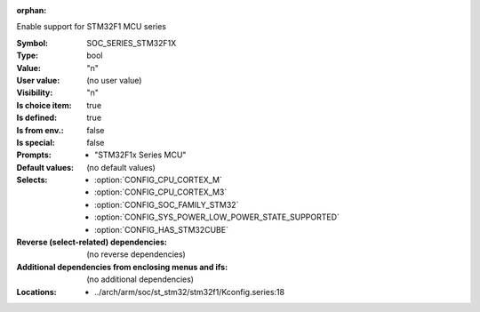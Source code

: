 :orphan:

.. title:: SOC_SERIES_STM32F1X

.. option:: CONFIG_SOC_SERIES_STM32F1X:
.. _CONFIG_SOC_SERIES_STM32F1X:

Enable support for STM32F1 MCU series


:Symbol:           SOC_SERIES_STM32F1X
:Type:             bool
:Value:            "n"
:User value:       (no user value)
:Visibility:       "n"
:Is choice item:   true
:Is defined:       true
:Is from env.:     false
:Is special:       false
:Prompts:

 *  "STM32F1x Series MCU"
:Default values:
 (no default values)
:Selects:

 *  :option:`CONFIG_CPU_CORTEX_M`
 *  :option:`CONFIG_CPU_CORTEX_M3`
 *  :option:`CONFIG_SOC_FAMILY_STM32`
 *  :option:`CONFIG_SYS_POWER_LOW_POWER_STATE_SUPPORTED`
 *  :option:`CONFIG_HAS_STM32CUBE`
:Reverse (select-related) dependencies:
 (no reverse dependencies)
:Additional dependencies from enclosing menus and ifs:
 (no additional dependencies)
:Locations:
 * ../arch/arm/soc/st_stm32/stm32f1/Kconfig.series:18